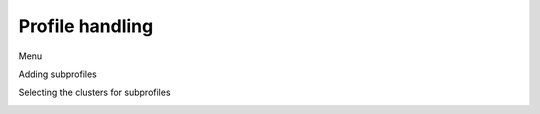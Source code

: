 Profile handling
================

Menu

.. image:: image/profile1.png
    :align: center
    :scale: 71%

Adding subprofiles

.. image:: image/profile2.png
    :align: center
    :scale: 71%

Selecting the clusters for subprofiles

.. image:: image/profile3.png
    :align: center
    :scale: 71%

